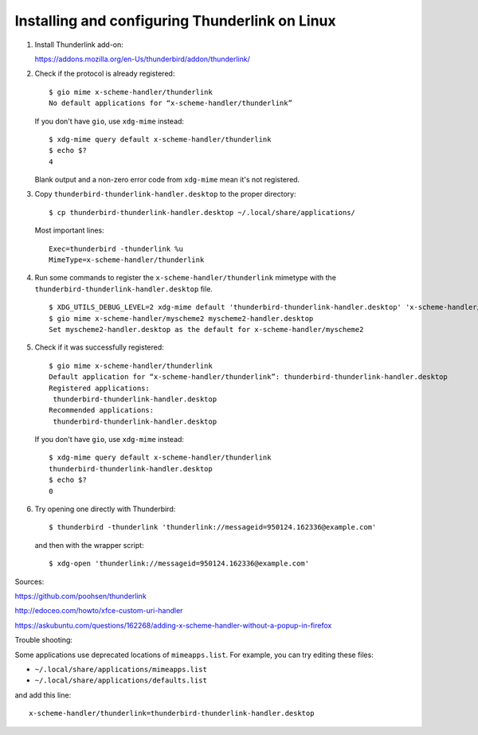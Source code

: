 Installing and configuring Thunderlink on Linux
===============================================

#. Install Thunderlink add-on:

   https://addons.mozilla.org/en-Us/thunderbird/addon/thunderlink/

#. Check if the protocol is already registered::

       $ gio mime x-scheme-handler/thunderlink
       No default applications for “x-scheme-handler/thunderlink”

   If you don't have ``gio``, use ``xdg-mime`` instead::

       $ xdg-mime query default x-scheme-handler/thunderlink
       $ echo $?
       4

   Blank output and a non-zero error code from ``xdg-mime``
   mean it's not registered.

#. Copy ``thunderbird-thunderlink-handler.desktop`` to the proper directory::

       $ cp thunderbird-thunderlink-handler.desktop ~/.local/share/applications/

   Most important lines::

       Exec=thunderbird -thunderlink %u
       MimeType=x-scheme-handler/thunderlink

#. Run some commands to register the ``x-scheme-handler/thunderlink`` mimetype
   with the ``thunderbird-thunderlink-handler.desktop`` file.

   ::

       $ XDG_UTILS_DEBUG_LEVEL=2 xdg-mime default 'thunderbird-thunderlink-handler.desktop' 'x-scheme-handler/thunderlink'
       $ gio mime x-scheme-handler/myscheme2 myscheme2-handler.desktop
       Set myscheme2-handler.desktop as the default for x-scheme-handler/myscheme2

   .. TODO: is this necessary? update-desktop-database ~/.local/share/applications

#. Check if it was successfully registered::

       $ gio mime x-scheme-handler/thunderlink
       Default application for “x-scheme-handler/thunderlink”: thunderbird-thunderlink-handler.desktop
       Registered applications:
       	thunderbird-thunderlink-handler.desktop
       Recommended applications:
       	thunderbird-thunderlink-handler.desktop

   If you don't have ``gio``, use ``xdg-mime`` instead::

       $ xdg-mime query default x-scheme-handler/thunderlink
       thunderbird-thunderlink-handler.desktop
       $ echo $?
       0

#. Try opening one directly with Thunderbird::

       $ thunderbird -thunderlink 'thunderlink://messageid=950124.162336@example.com'

   and then with the wrapper script::

       $ xdg-open 'thunderlink://messageid=950124.162336@example.com'

Sources:

https://github.com/poohsen/thunderlink

http://edoceo.com/howto/xfce-custom-uri-handler

https://askubuntu.com/questions/162268/adding-x-scheme-handler-without-a-popup-in-firefox

Trouble shooting:

Some applications use deprecated locations of ``mimeapps.list``.
For example, you can try editing these files:

- ``~/.local/share/applications/mimeapps.list``
- ``~/.local/share/applications/defaults.list``

and add this line::

       x-scheme-handler/thunderlink=thunderbird-thunderlink-handler.desktop

.. TODO: should this go under the ``[Added Associations]`` section or the ``[Default Applications]`` section?
.. TODO: should this go under ``[Default Applications]`` section since there is no other?

.. TODO: find official source for deprecation. Maybe this: https://lists.freedesktop.org/archives/xdg/2014-February/013177.html
